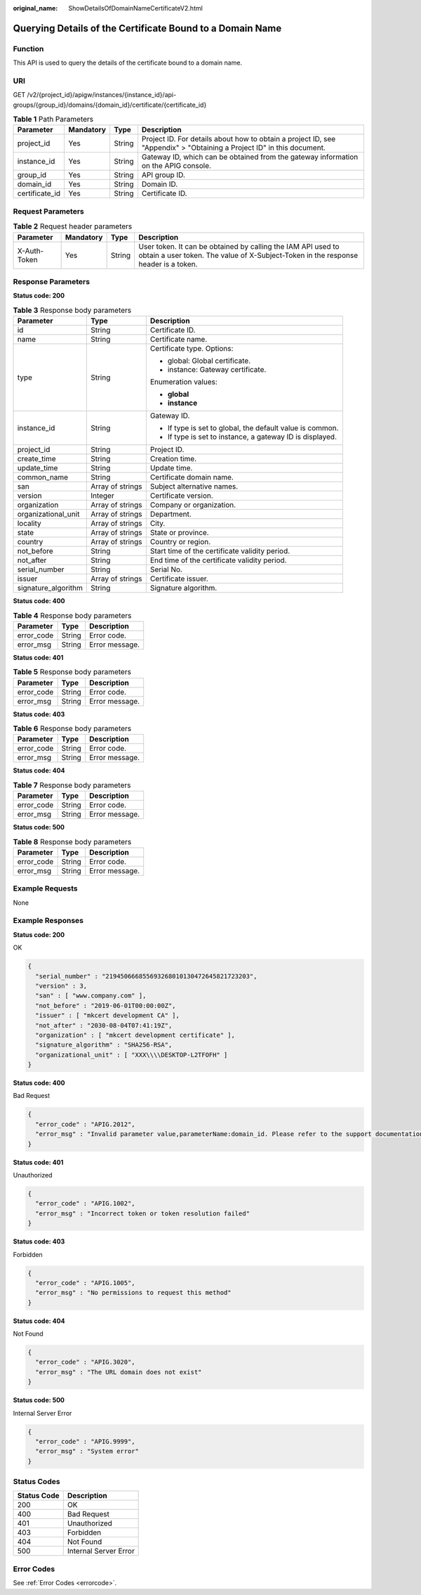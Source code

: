 :original_name: ShowDetailsOfDomainNameCertificateV2.html

.. _ShowDetailsOfDomainNameCertificateV2:

Querying Details of the Certificate Bound to a Domain Name
==========================================================

Function
--------

This API is used to query the details of the certificate bound to a domain name.

URI
---

GET /v2/{project_id}/apigw/instances/{instance_id}/api-groups/{group_id}/domains/{domain_id}/certificate/{certificate_id}

.. table:: **Table 1** Path Parameters

   +----------------+-----------+--------+-----------------------------------------------------------------------------------------------------------------------+
   | Parameter      | Mandatory | Type   | Description                                                                                                           |
   +================+===========+========+=======================================================================================================================+
   | project_id     | Yes       | String | Project ID. For details about how to obtain a project ID, see "Appendix" > "Obtaining a Project ID" in this document. |
   +----------------+-----------+--------+-----------------------------------------------------------------------------------------------------------------------+
   | instance_id    | Yes       | String | Gateway ID, which can be obtained from the gateway information on the APIG console.                                   |
   +----------------+-----------+--------+-----------------------------------------------------------------------------------------------------------------------+
   | group_id       | Yes       | String | API group ID.                                                                                                         |
   +----------------+-----------+--------+-----------------------------------------------------------------------------------------------------------------------+
   | domain_id      | Yes       | String | Domain ID.                                                                                                            |
   +----------------+-----------+--------+-----------------------------------------------------------------------------------------------------------------------+
   | certificate_id | Yes       | String | Certificate ID.                                                                                                       |
   +----------------+-----------+--------+-----------------------------------------------------------------------------------------------------------------------+

Request Parameters
------------------

.. table:: **Table 2** Request header parameters

   +--------------+-----------+--------+----------------------------------------------------------------------------------------------------------------------------------------------------+
   | Parameter    | Mandatory | Type   | Description                                                                                                                                        |
   +==============+===========+========+====================================================================================================================================================+
   | X-Auth-Token | Yes       | String | User token. It can be obtained by calling the IAM API used to obtain a user token. The value of X-Subject-Token in the response header is a token. |
   +--------------+-----------+--------+----------------------------------------------------------------------------------------------------------------------------------------------------+

Response Parameters
-------------------

**Status code: 200**

.. table:: **Table 3** Response body parameters

   +-----------------------+-----------------------+-----------------------------------------------------------+
   | Parameter             | Type                  | Description                                               |
   +=======================+=======================+===========================================================+
   | id                    | String                | Certificate ID.                                           |
   +-----------------------+-----------------------+-----------------------------------------------------------+
   | name                  | String                | Certificate name.                                         |
   +-----------------------+-----------------------+-----------------------------------------------------------+
   | type                  | String                | Certificate type. Options:                                |
   |                       |                       |                                                           |
   |                       |                       | -  global: Global certificate.                            |
   |                       |                       |                                                           |
   |                       |                       | -  instance: Gateway certificate.                         |
   |                       |                       |                                                           |
   |                       |                       | Enumeration values:                                       |
   |                       |                       |                                                           |
   |                       |                       | -  **global**                                             |
   |                       |                       |                                                           |
   |                       |                       | -  **instance**                                           |
   +-----------------------+-----------------------+-----------------------------------------------------------+
   | instance_id           | String                | Gateway ID.                                               |
   |                       |                       |                                                           |
   |                       |                       | -  If type is set to global, the default value is common. |
   |                       |                       |                                                           |
   |                       |                       | -  If type is set to instance, a gateway ID is displayed. |
   +-----------------------+-----------------------+-----------------------------------------------------------+
   | project_id            | String                | Project ID.                                               |
   +-----------------------+-----------------------+-----------------------------------------------------------+
   | create_time           | String                | Creation time.                                            |
   +-----------------------+-----------------------+-----------------------------------------------------------+
   | update_time           | String                | Update time.                                              |
   +-----------------------+-----------------------+-----------------------------------------------------------+
   | common_name           | String                | Certificate domain name.                                  |
   +-----------------------+-----------------------+-----------------------------------------------------------+
   | san                   | Array of strings      | Subject alternative names.                                |
   +-----------------------+-----------------------+-----------------------------------------------------------+
   | version               | Integer               | Certificate version.                                      |
   +-----------------------+-----------------------+-----------------------------------------------------------+
   | organization          | Array of strings      | Company or organization.                                  |
   +-----------------------+-----------------------+-----------------------------------------------------------+
   | organizational_unit   | Array of strings      | Department.                                               |
   +-----------------------+-----------------------+-----------------------------------------------------------+
   | locality              | Array of strings      | City.                                                     |
   +-----------------------+-----------------------+-----------------------------------------------------------+
   | state                 | Array of strings      | State or province.                                        |
   +-----------------------+-----------------------+-----------------------------------------------------------+
   | country               | Array of strings      | Country or region.                                        |
   +-----------------------+-----------------------+-----------------------------------------------------------+
   | not_before            | String                | Start time of the certificate validity period.            |
   +-----------------------+-----------------------+-----------------------------------------------------------+
   | not_after             | String                | End time of the certificate validity period.              |
   +-----------------------+-----------------------+-----------------------------------------------------------+
   | serial_number         | String                | Serial No.                                                |
   +-----------------------+-----------------------+-----------------------------------------------------------+
   | issuer                | Array of strings      | Certificate issuer.                                       |
   +-----------------------+-----------------------+-----------------------------------------------------------+
   | signature_algorithm   | String                | Signature algorithm.                                      |
   +-----------------------+-----------------------+-----------------------------------------------------------+

**Status code: 400**

.. table:: **Table 4** Response body parameters

   ========== ====== ==============
   Parameter  Type   Description
   ========== ====== ==============
   error_code String Error code.
   error_msg  String Error message.
   ========== ====== ==============

**Status code: 401**

.. table:: **Table 5** Response body parameters

   ========== ====== ==============
   Parameter  Type   Description
   ========== ====== ==============
   error_code String Error code.
   error_msg  String Error message.
   ========== ====== ==============

**Status code: 403**

.. table:: **Table 6** Response body parameters

   ========== ====== ==============
   Parameter  Type   Description
   ========== ====== ==============
   error_code String Error code.
   error_msg  String Error message.
   ========== ====== ==============

**Status code: 404**

.. table:: **Table 7** Response body parameters

   ========== ====== ==============
   Parameter  Type   Description
   ========== ====== ==============
   error_code String Error code.
   error_msg  String Error message.
   ========== ====== ==============

**Status code: 500**

.. table:: **Table 8** Response body parameters

   ========== ====== ==============
   Parameter  Type   Description
   ========== ====== ==============
   error_code String Error code.
   error_msg  String Error message.
   ========== ====== ==============

Example Requests
----------------

None

Example Responses
-----------------

**Status code: 200**

OK

.. code-block::

   {
     "serial_number" : "219450666855693268010130472645821723203",
     "version" : 3,
     "san" : [ "www.company.com" ],
     "not_before" : "2019-06-01T00:00:00Z",
     "issuer" : [ "mkcert development CA" ],
     "not_after" : "2030-08-04T07:41:19Z",
     "organization" : [ "mkcert development certificate" ],
     "signature_algorithm" : "SHA256-RSA",
     "organizational_unit" : [ "XXX\\\\DESKTOP-L2TFOFH" ]
   }

**Status code: 400**

Bad Request

.. code-block::

   {
     "error_code" : "APIG.2012",
     "error_msg" : "Invalid parameter value,parameterName:domain_id. Please refer to the support documentation"
   }

**Status code: 401**

Unauthorized

.. code-block::

   {
     "error_code" : "APIG.1002",
     "error_msg" : "Incorrect token or token resolution failed"
   }

**Status code: 403**

Forbidden

.. code-block::

   {
     "error_code" : "APIG.1005",
     "error_msg" : "No permissions to request this method"
   }

**Status code: 404**

Not Found

.. code-block::

   {
     "error_code" : "APIG.3020",
     "error_msg" : "The URL domain does not exist"
   }

**Status code: 500**

Internal Server Error

.. code-block::

   {
     "error_code" : "APIG.9999",
     "error_msg" : "System error"
   }

Status Codes
------------

=========== =====================
Status Code Description
=========== =====================
200         OK
400         Bad Request
401         Unauthorized
403         Forbidden
404         Not Found
500         Internal Server Error
=========== =====================

Error Codes
-----------

See :ref:`Error Codes <errorcode>`.
